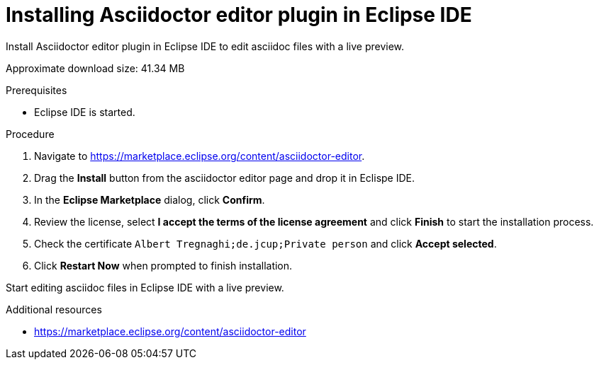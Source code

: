 [id="installing-asciidoc-editor-in-eclipse-ide_{context}"]
= Installing Asciidoctor editor plugin in Eclipse IDE

Install Asciidoctor editor plugin in Eclipse IDE to edit asciidoc files with a live preview.

Approximate download size: 41.34 MB

.Prerequisites
* Eclipse IDE is started.

.Procedure
. Navigate to link:https://marketplace.eclipse.org/content/asciidoctor-editor[].
. Drag the *Install* button from the asciidoctor editor page and drop it in Eclispe IDE.
. In the *Eclipse Marketplace* dialog, click *Confirm*.
. Review the license, select *I accept the terms of the license agreement* and click *Finish* to start the installation process.
. Check the certificate `Albert Tregnaghi;de.jcup;Private person` and click *Accept selected*.
. Click *Restart Now* when prompted to finish installation.

Start editing asciidoc files in Eclipse IDE with a live preview.

.Additional resources
* link:https://marketplace.eclipse.org/content/asciidoctor-editor[]
